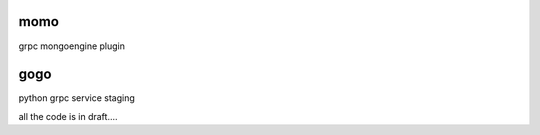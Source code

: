 momo
----
grpc mongoengine plugin


gogo
----
python grpc service staging



all the code is in draft....

